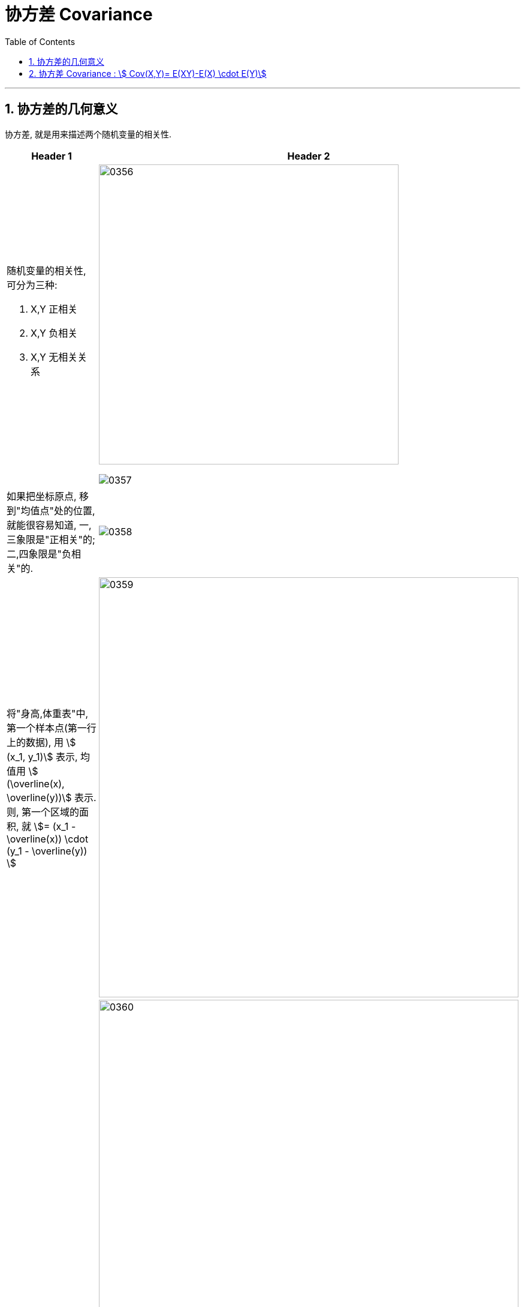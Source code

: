 
= 协方差 Covariance
:sectnums:
:toclevels: 3
:toc: left

---

== 协方差的几何意义

协方差, 就是用来描述两个随机变量的相关性.

[cols="1a,2a"]
|===
|Header 1 |Header 2

|随机变量的相关性, 可分为三种:

1. X,Y 正相关
2. X,Y 负相关
3. X,Y 无相关关系
|image:img/0356.png[,500]

image:img/0357.png[,]

|如果把坐标原点, 移到"均值点"处的位置, 就能很容易知道, 一,三象限是"正相关"的; 二,四象限是"负相关"的.
|image:img/0358.png[,]

|将"身高,体重表"中, 第一个样本点(第一行上的数据), 用 stem:[ (x_1, y_1)] 表示, 均值用 stem:[ (\overline(x), \overline(y))] 表示.  则, 第一个区域的面积, 就 stem:[= (x_1 - \overline(x)) \cdot  (y_1 - \overline(y)) ]
|image:img/0359.png[,700]

|同理, 把其他的面积也加上去
|image:img/0360.png[,700]

image:img/0361.png[,]

最终, 我们就是让 所有"正相关的红色区域面积", 减掉 "负相关的蓝色区域面积".

image:img/0362.png[,]

将上面这个式子, 用连加符号 Σ 改写成如下图, 则通过其的结果值, 就能知道 X,Y 两个数据点, 到底是何种相关关系了 : +
image:img/0363.png[,300]


image:img/0364.png[,]

|不过, 上面的还不是"协方差"
|我们再加入两个样本点, 此时, 蓝色总面积, 大于红色总面积, 得出的结论是变成了"负相关"?

image:img/0365.png[,]

image:img/0366.png[,]

原因是, 新加入的两个样本点, 在现实中, 出现的概率极低. +
所以, 我们还需考虑概率问题, 即必须对每个样本点, 加入"权重分". 来重新得到"加权平均数".

然后将坐标原点, 移动到"加权平均值"的位置.  +
同时, 连加公式里的"均值", 也要替换成"加权平均值".

image:img/0367.png[,]

image:img/0368.png[,]

image:img/0369.png[,]

所以, 通过下面这个式子, 我们就能判断出随机变量的"相关性"了. +
stem:[ \sum p_i (x_i - μ_X) (y_i - μ_Y)]

这个式子, 可以改写为"期望"的形式, 就是: +
stem:[ E((X-μ_X)(Y-μ_Y)) = Cov(X,Y) ]  ← 这就是"协方差"公式. 里面的 stem:[μ_X = E(X)], 即X的期望. 同样,  stem:[μ_Y = E(Y)]
|===






---


== 协方差 Covariance : stem:[ Cov(X,Y)= E(XY)-E(X) \cdot E(Y)]

....
Covariance  /koˈve-rɪəns/

N a measure of the association between two random variables, equal to the expected value of the product of the deviations from the mean of the two variables, and estimated by the sum of products of deviations from the sample mean for associated values of the two variables, divided by the number of sample points. Written as Cov (X, Y) 协方差
....

"方差"和"标准差", 是用来度量数据的离散程度的. 但它们只能用来描述一维数据的（或者说是多维数据的一个维度）. 而现实中, 我们常常会碰到多维数据，因此人们发明了"协方差"（covariance），用来度量两个随机变量之间的关系。

"协方差"如果为正值，说明两个变量的变化趋势一致； +
如果为负值， 说明两个变量的变化趋势相反； +
如果为0，则两个变量之间"不相关"（注意：协方差为0不代表这两个变量相互独立。 "不相关"指的是两个随机变量之间没有近似的线性关系; 而"独立"是指两个变量之间没有任何关系）。

但是"协方差"也只能处理二维关系，如果有n个变量X1、X2、···Xn，那怎么表示这些变量之间的关系呢？解决办法就是把它们两两之间的协方差, 组成"协方差矩阵"（covariance matrix）。

image:img/0354.png[,]


回到协方差, 它的定义是: stem:[ Cov(X,Y)=E\[ (X-EX)(Y-EY)\]=E(XY) - E(X) \cdot E(Y)]


.标题
====
例如： +
image:img/0355.png[,800]
====








https://www.bilibili.com/video/BV1ot411y7mU?p=56&vd_source=52c6cb2c1143f8e222795afbab2ab1b5

10.08
